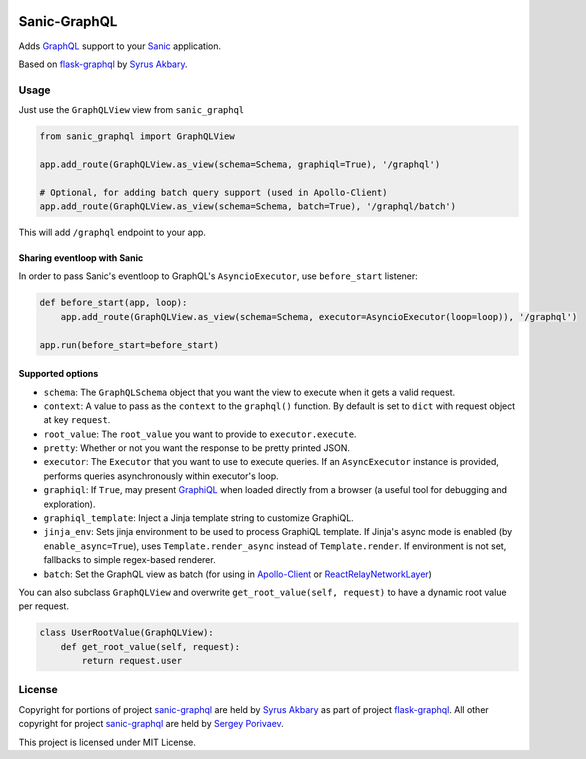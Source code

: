 |travis| |coveralls| |pypi|

Sanic-GraphQL
=============

Adds `GraphQL <http://graphql.org/>`__ support to your `Sanic <https://github.com/channelcat/sanic>`__ application.

Based on `flask-graphql`_ by `Syrus Akbary`_.

Usage
-----

Just use the ``GraphQLView`` view from ``sanic_graphql``

.. code:: python

    from sanic_graphql import GraphQLView

    app.add_route(GraphQLView.as_view(schema=Schema, graphiql=True), '/graphql')

    # Optional, for adding batch query support (used in Apollo-Client)
    app.add_route(GraphQLView.as_view(schema=Schema, batch=True), '/graphql/batch')

This will add ``/graphql`` endpoint to your app.

Sharing eventloop with Sanic
~~~~~~~~~~~~~~~~~~~~~~~~~~~~

In order to pass Sanic's eventloop to GraphQL's ``AsyncioExecutor``, use ``before_start`` listener:

.. code:: python

    def before_start(app, loop):
        app.add_route(GraphQLView.as_view(schema=Schema, executor=AsyncioExecutor(loop=loop)), '/graphql')

    app.run(before_start=before_start)


Supported options
~~~~~~~~~~~~~~~~~

-  ``schema``: The ``GraphQLSchema`` object that you want the view to
   execute when it gets a valid request.
-  ``context``: A value to pass as the ``context`` to the ``graphql()``
   function. By default is set to ``dict`` with request object at key ``request``.
-  ``root_value``: The ``root_value`` you want to provide to
   ``executor.execute``.
-  ``pretty``: Whether or not you want the response to be pretty printed
   JSON.
-  ``executor``: The ``Executor`` that you want to use to execute queries. If an ``AsyncExecutor`` instance is provided,
   performs queries asynchronously within executor's loop.
-  ``graphiql``: If ``True``, may present
   `GraphiQL <https://github.com/graphql/graphiql>`__ when loaded
   directly from a browser (a useful tool for debugging and
   exploration).
-  ``graphiql_template``: Inject a Jinja template string to customize
   GraphiQL.
-  ``jinja_env``: Sets jinja environment to be used to process GraphiQL template. If Jinja's async mode is enabled (by ``enable_async=True``), uses
   ``Template.render_async`` instead of ``Template.render``. If environment is not set, fallbacks to simple regex-based renderer.
-  ``batch``: Set the GraphQL view as batch (for using in
   `Apollo-Client <http://dev.apollodata.com/core/network.html#query-batching>`__
   or
   `ReactRelayNetworkLayer <https://github.com/nodkz/react-relay-network-layer>`__)


You can also subclass ``GraphQLView`` and overwrite
``get_root_value(self, request)`` to have a dynamic root value per
request.

.. code:: python

    class UserRootValue(GraphQLView):
        def get_root_value(self, request):
            return request.user

License
-------

Copyright for portions of project `sanic-graphql`_ are held by `Syrus Akbary`_ as part of project `flask-graphql`_. All other copyright for project `sanic-graphql`_ 
are held by `Sergey Porivaev <https://github.com/grazor>`__.

This project is licensed under MIT License.



.. _`flask-graphql` : https://github.com/graphql-python/flask-graphql
.. _`Syrus Akbary`: https://github.com/syrusakbary
.. _`sanic-graphql`: https://github.com/grazor/sanic-graphql

.. |travis| image:: https://travis-ci.org/grazor/sanic-graphql.svg?branch=master 
                  :target: https://travis-ci.org/grazor/sanic-graphql
.. |coveralls| image:: https://coveralls.io/repos/github/grazor/sanic-graphql/badge.svg?branch=master
                     :target: https://coveralls.io/github/grazor/sanic-graphql?branch=master

.. |pypi| image:: https://badge.fury.io/py/Sanic-GraphQL.svg
                :target: https://badge.fury.io/py/Sanic-GraphQL
